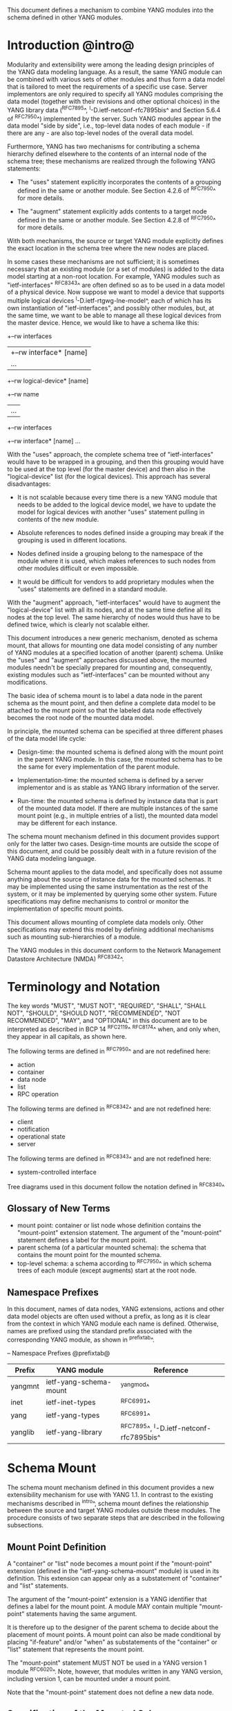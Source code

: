 # -*- org -*-

This document defines a mechanism to combine YANG modules into
the schema defined in other YANG modules.

* Introduction @intro@

Modularity and extensibility were among the leading design principles
of the YANG data modeling language. As a result, the same YANG module
can be combined with various sets of other modules and thus form a
data model that is tailored to meet the requirements of a specific use
case. Server implementors are only required to specify all YANG
modules comprising the data model (together with their revisions and
other optional choices) in the YANG library data (^RFC7895^,
^I-D.ietf-netconf-rfc7895bis^ and Section 5.6.4 of ^RFC7950^)
implemented by the server.  Such YANG modules appear in the data model
"side by side", i.e., top-level data nodes of each module - if there
are any - are also top-level nodes of the overall data model.

Furthermore, YANG has two mechanisms for contributing a schema
hierarchy defined elsewhere to the contents of an internal node of the
schema tree; these mechanisms are realized through the following YANG
statements:

- The "uses" statement explicitly incorporates the contents of a
  grouping defined in the same or another module. See Section 4.2.6
  of ^RFC7950^ for more details.

- The "augment" statement explicitly adds contents to a target node
  defined in the same or another module. See Section 4.2.8 of
  ^RFC7950^ for more details.

With both mechanisms, the source or target YANG module explicitly
defines the exact location in the schema tree where the new nodes are
placed.

In some cases these mechanisms are not sufficient; it is sometimes
necessary that an existing module (or a set of modules) is added to
the data model starting at a non-root location. For example, YANG
modules such as "ietf-interfaces" ^RFC8343^ are often defined so as to
be used in a data model of a physical device.  Now suppose we want to
model a device that supports multiple logical devices
^I-D.ietf-rtgwg-lne-model^, each of which has its own instantiation
of "ietf-interfaces", and possibly other modules, but, at the same
time, we want to be able to manage all these logical devices from the
master device.  Hence, we would like to have a schema like this:

  +--rw interfaces
  |  +--rw interface* [name]
  |     ...
  +--rw logical-device* [name]
     +--rw name
     |   ...
     +--rw interfaces
       +--rw interface* [name]
          ...

With the "uses" approach, the complete schema tree of "ietf-interfaces"
would have to be wrapped in a grouping, and then this grouping would
have to be used at the top level (for the master device) and then also
in the "logical-device" list (for the logical devices).  This approach
has several disadvantages:

- It is not scalable because every time there is a new YANG module
  that needs to be added to the logical device model, we have to
  update the model for logical devices with another "uses" statement
  pulling in contents of the new module.

- Absolute references to nodes defined inside a grouping may break
  if the grouping is used in different locations.

- Nodes defined inside a grouping belong to the namespace of
  the module where it is used, which makes references to such nodes
  from other modules difficult or even impossible.

- It would be difficult for vendors to add proprietary modules when
  the "uses" statements are defined in a standard module.

With the "augment" approach, "ietf-interfaces" would have to augment the
"logical-device" list with all its nodes, and at the same time define
all its nodes at the top level. The same hierarchy of nodes would thus
have to be defined twice, which is clearly not scalable either.

This document introduces a new generic mechanism, denoted as schema
mount, that allows for mounting one data model consisting of any
number of YANG modules at a specified location of another (parent)
schema. Unlike the "uses" and "augment" approaches discussed above,
the mounted modules needn't be specially prepared for mounting and,
consequently, existing modules such as "ietf-interfaces" can be
mounted without any modifications.

The basic idea of schema mount is to label a data node in the parent
schema as the mount point, and then define a complete data model to be
attached to the mount point so that the labeled data node effectively
becomes the root node of the mounted data model.

In principle, the mounted schema can be specified at three different
phases of the data model life cycle:

+ Design-time: the mounted schema is defined along with the mount
  point in the parent YANG module. In this case, the mounted schema has to
  be the same for every implementation of the parent module.

+ Implementation-time: the mounted schema is defined by a server
  implementor and is as stable as YANG library information of the
  server.

+ Run-time: the mounted schema is defined by instance data that is
  part of the mounted data model. If there are multiple instances of
  the same mount point (e.g., in multiple entries of a list), the
  mounted data model may be different for each instance.

The schema mount mechanism defined in this document provides support
only for the latter two cases. Design-time mounts are outside
the scope of this document, and could be possibly dealt with in a
future revision of the YANG data modeling language.

Schema mount applies to the data model, and specifically does not
assume anything about the source of instance data for the mounted
schemas. It may be implemented using the same instrumentation as the
rest of the system, or it may be implemented by querying some other
system.  Future specifications may define mechanisms to control or
monitor the implementation of specific mount points.

This document allows mounting of complete data models only.  Other
specifications may extend this model by defining additional
mechanisms such as mounting sub-hierarchies of a module.

The YANG modules in this document conform to the Network Management
Datastore Architecture (NMDA) ^RFC8342^.

* Terminology and Notation

The key words "MUST", "MUST NOT", "REQUIRED", "SHALL", "SHALL
NOT", "SHOULD", "SHOULD NOT", "RECOMMENDED", "NOT RECOMMENDED",
"MAY", and "OPTIONAL" in this document are to be interpreted as
described in BCP 14 ^RFC2119^ ^RFC8174^ when, and only when, they
appear in all capitals, as shown here.

The following terms are defined in ^RFC7950^ and are not redefined
here:

- action
- container
- data node
- list
- RPC operation

The following terms are defined in ^RFC8342^ and are not redefined
here:

- client
- notification
- operational state
- server

The following terms are defined in ^RFC8343^ and are not redefined
here:

- system-controlled interface

Tree diagrams used in this document follow the notation defined in
^RFC8340^

** Glossary of New Terms

- mount point: container or list node whose definition contains
  the "mount-point" extension statement. The argument of the
  "mount-point" statement defines a label for the mount point.
- parent schema (of a particular mounted schema): the schema that
  contains the mount point for the mounted schema.
- top-level schema: a schema according to ^RFC7950^ in which schema
  trees of each module (except augments) start at the root node.

** Namespace Prefixes

In this document, names of data nodes, YANG extensions, actions and
other data model objects are often used without a prefix, as long as
it is clear from the context in which YANG module each name is
defined.  Otherwise, names are prefixed using the standard prefix
associated with the corresponding YANG module, as shown in
^prefixtab^.

-- Namespace Prefixes @prefixtab@
| Prefix  | YANG module            | Reference |
|---------+------------------------+-----------|
| yangmnt | ietf-yang-schema-mount | ^yangmod^ |
| inet    | ietf-inet-types        | ^RFC6991^ |
| yang    | ietf-yang-types        | ^RFC6991^ |
| yanglib | ietf-yang-library      | ^RFC7895^, ^I-D.ietf-netconf-rfc7895bis^ |

* Schema Mount

The schema mount mechanism defined in this document provides a new
extensibility mechanism for use with YANG 1.1. In contrast to the
existing mechanisms described in ^intro^, schema mount defines the
relationship between the source and target YANG modules outside these
modules. The procedure consists of two separate steps that are
described in the following subsections.

** Mount Point Definition

A "container" or "list" node becomes a mount point if the
"mount-point" extension (defined in the "ietf-yang-schema-mount"
module) is used in its definition. This extension can appear only as a
substatement of "container" and "list" statements.

The argument of the "mount-point" extension is a YANG identifier that
defines a label for the mount point. A module MAY contain multiple
"mount-point" statements having the same argument.

It is therefore up to the designer of the parent schema to decide
about the placement of mount points. A mount point can also be made
conditional by placing "if-feature" and/or "when" as substatements of
the "container" or "list" statement that represents the mount point.

The "mount-point" statement MUST NOT be used in a YANG version 1
module ^RFC6020^.  Note, however, that modules written in any YANG
version, including version 1, can be mounted under a mount point.

Note that the "mount-point" statement does not define a new data node.

** Specification of the Mounted Schema

Mounted schemas for all mount points in the parent schema are
determined from state data in the "/schema-mounts"
container.

Generally, the modules that are mounted under a mount point have no
relation to
the modules in the parent schema; specifically, if a module is mounted
it may or may not be present in the parent schema and, if present, its
data will generally have no relationship to the data of the parent.
Exceptions are possible and such needs to be defined in the
model defining the exception, e.g., the interface module in
^I-D.ietf-rtgwg-lne-model^.

The "/schema-mounts" container has the "mount-point" list as one of its
children. Every entry of this list refers through its key to a mount
point and specifies the mounted schema.

If a mount point is defined in the parent schema but does not have an
entry in the "mount-point" list, then the mounted schema is void,
i.e., instances of that mount point MUST NOT contain any data above
those that are defined in the parent schema.

If multiple mount points with the same name are defined in the same
module - either directly or because the mount point is defined in a
grouping and the grouping is used multiple times - then the
corresponding "mount-point" entry applies equally to all such mount
points.

The "config" property of mounted schema nodes is overridden and all
nodes in the mounted schema are read-only ("config false") if at least
one of the following conditions is satisfied for a mount point:

- the mount point is itself defined as "config false"

- the "config" leaf in the corresponding entry of the "mount-point"
  list is set to "false".

An entry of the "mount-point" list can specify the mounted schema in
two different ways, "inline" or "shared-schema".

The mounted schema is determined at run time: every
instance of the mount point that exists in the operational state MUST
contain a copy of YANG library data that defines the mounted
schema exactly as for a top-level data model. A client is expected to
retrieve this data from the instance tree, possibly after creating the
mount point.  In the "inline" case, instances of the same mount point
MAY use different mounted schemas, whereas in the "shared-schema"
case, all instances MUST use the same mounted schema.

** Multiple Levels of Schema Mount

YANG modules in a mounted schema MAY again contain mount points under
which subschemas can be mounted. Consequently, it is possible to
construct data models with an arbitrary number of schema levels. A
subschema for a mount point contained in a mounted module can be
specified by implementing "ietf-yang-library" and
"ietf-yang-schema-mount" modules in the mounted schema, and specifying
the subschemas exactly as it is done in the top-level schema.

* Referring to Data Nodes in the Parent Schema @parref@

A fundamental design principle of schema mount is that the mounted
data model works exactly as a top-level data model, i.e., it is
confined to the "mount jail". This means that all paths in the mounted
data model (in leafrefs, instance-identifiers, XPath expressions, and
target nodes of augments) are interpreted with the mount point as the
root node. YANG modules of the mounted schema as well as corresponding
instance data thus cannot refer to schema nodes or instance data
outside the mount jail.

However, this restriction is sometimes too severe. A typical example
is network instances (NI) ^I-D.ietf-rtgwg-ni-model^, where each NI has
its own routing engine but the list of interfaces is global and shared
by all NIs. If we want to model this organization with the NI schema
mounted using schema mount, the overall schema tree would look
schematically as follows:

  +--rw interfaces
  |  +--rw interface* [name]
  |     ...
  +--rw network-instances
     +--rw network-instance* [name]
        +--rw name
        +--rw root
           +--rw routing
              ...

Here, the "root" node is the mount point for the NI schema. Routing
configuration inside an NI often needs to refer to interfaces (at
least those that are assigned to the NI), which is impossible unless
such a reference can point to a node in the parent schema (interface
name).

Therefore, schema mount also allows for such references. For every
mount point in the "shared-schema" case, it is possible to specify a
leaf-list named "parent-reference" that contains zero or more XPath
1.0 expressions. Each expression is evaluated with the node in the
parent data tree where the mount point is defined as the context
node. The result of this evaluation MUST be a nodeset (see the
description of the "parent-reference" node for a complete definition
of the evaluation context). For the purposes of evaluating XPath
expressions within the mounted data tree, the union of all such
nodesets is added to the accessible data tree.

It is worth emphasizing that the nodes specified in "parent-reference"
leaf-list are available in the mounted schema only for XPath
evaluations. In particular, they cannot be accessed there via network
management protocols such as NETCONF ^RFC6241^ or RESTCONF ^RFC8040^.

* RPC operations and Notifications @rpcnot@

If a mounted YANG module defines an RPC operation, clients can invoke
this operation as if it were defined as an action for the
corresponding mount point, see Section 7.15 of ^RFC7950^.  An example
of this is given in ^invoke-rpc^.

Similarly, if the server emits a notification defined at the top level
of any mounted module, it MUST be represented as if the
notification was connected to the mount point, see Section 7.16 of
^RFC7950^.

Note, inline actions and notifications will not work when they are
contained within a list node without a "key" statement (see section 7.15
and 7.16 of ^RFC7950^).  Therefore, to be useful, mount points which
contain modules with RPCs, actions, and notifications SHOULD NOT have any
ancestor node that is a list node without a "key" statement.  This
requirement applies to the definition of modules using the "mount-point"
extension statement.

* Network Management Datastore Architecture (NMDA) Considerations

The schema mount solution presented in this document is designed to
work both with servers that implement the NMDA ^RFC8342^, and old
servers that don't implement the NMDA.

Note to RFC Editor: please update the date YYYY-MM-DD below with the
revision of the ietf-yang-library in the published version of
draft-ietf-netconf-rfc7895bis, and remove this note.

Specifically, a server that doesn't support the NMDA, MAY implement
revision 2016-06-21 of "ietf-yang-library" ^RFC7895^ under a mount
point.  A server that supports the NMDA, MUST implement at least
revision YYYY-MM-DD of "ietf-yang-library"
^I-D.ietf-netconf-rfc7895bis^ under the mount points.

* Implementation Notes

Network management of devices that use a data model with schema mount
can be implemented in different ways. However, the following
implementations options are envisioned as typical:

- shared management: instance data of both parent and mounted schemas
  are accessible within the same management session.

- split management: one (master) management session has access to
  instance data of both parent and mounted schemas but, in addition,
  an extra session exists for every instance of the mount point,
  having access only to the mounted data tree.

* Data Model

This document defines the YANG 1.1 module ^RFC7950^
"ietf-yang-schema-mount", which has the following structure:

!! include-figure ietf-yang-schema-mount.tree

* Schema Mount YANG Module @yangmod@

This module references ^RFC6991^.

!! include-figure ietf-yang-schema-mount.yang extract-to="ietf-yang-schema-mount@2017-10-09.yang"

* IANA Considerations @iana@

This document registers a URI in the IETF XML registry
^RFC3688^.  Following the format in RFC 3688, the following
registration is requested to be made.

     URI: urn:ietf:params:xml:ns:yang:ietf-yang-schema-mount

     Registrant Contact: The IESG.

     XML: N/A, the requested URI is an XML namespace.

This document registers a YANG module in the YANG Module Names
registry ^RFC6020^.

  name:        ietf-yang-schema-mount
  namespace:   urn:ietf:params:xml:ns:yang:ietf-yang-schema-mount
  prefix:      yangmnt
  reference:   RFC XXXX

* Security Considerations

YANG module "ietf-yang-schema-mount" specified in this document
defines a schema for data that is designed to be accessed
via network management protocols such as NETCONF ^RFC6241^ or RESTCONF
^RFC8040^. The lowest NETCONF layer is the secure transport layer, and
the mandatory-to-implement secure transport is Secure Shell (SSH)
^RFC6242^. The lowest RESTCONF layer is HTTPS, and the
mandatory-to-implement secure transport is TLS ^RFC5246^.

The network configuration access control model
^RFC8341^ provides the means to restrict
access for particular NETCONF or RESTCONF users to a preconfigured
subset of all available NETCONF or RESTCONF protocol operations and
content.

Some of the readable data nodes in this YANG module may be considered
sensitive or vulnerable in some network environments.  It is thus
important to control read access (e.g., via get, get-config, or
notification) to these data nodes.  These are the subtrees and data
nodes and their sensitivity/vulnerability:

-  /schema-mounts: The schema defined by this state data provides
   detailed information about a server implementation may help an
   attacker identify the server capabilities and server
   implementations with known bugs. Server vulnerabilities may be
   specific to particular modules included in the schema, module
   revisions, module features, or even module deviations. For example,
   if a particular operation on a particular data node is known to
   cause a server to crash or significantly degrade device
   performance, then the schema information will help an attacker
   identify server implementations with such a defect, in order to
   launch a denial-of-service attack on the device.

* Contributors

The idea of having some way to combine schemas from different YANG
modules into one has been proposed independently by several groups of
people: Alexander Clemm, Jan Medved, and Eric Voit
(^I-D.clemm-netmod-mount^); and Lou Berger and Christian Hopps:

- Lou Berger, LabN Consulting, L.L.C., <lberger@labn.net>
- Alexander Clemm, Huawei, <alexander.clemm@huawei.com>
- Christian Hopps, Deutsche Telekom, <chopps@chopps.org>
- Jan Medved, Cisco, <jmedved@cisco.com>
- Eric Voit, Cisco, <evoit@cisco.com>

*! start-appendix

* Example: Device Model with LNEs and NIs

This non-normative example demonstrates an implementation of the
device model as specified in Section 2 of
^I-D.ietf-rtgwg-device-model^, using both logical network elements
(LNE) and network instances (NI).

In these examples, the character "\" is used where a line break has
been inserted for formatting reasons.

** Physical Device

The data model for the physical device may be described by this YANG
library content, assuming the server supports the NMDA:

!! include-figure yang-library-ex1-device.json

** Logical Network Elements

Each LNE can have a specific data model that is determined at run
time, so it is appropriate to mount it using the "inline" method,
hence the following "schema-mounts" data:

!! include-figure schema-mounts-ex1-device.json

An administrator of the host device has to configure an entry for each
LNE instance, for example,

!! include-figure config-ex1-device.json

and then also place necessary state data as the contents of the "root"
instance, which should include at least

- YANG library data specifying the LNE's data model, for example,
  assuming the server does not implement the NMDA:

!! include-figure yang-library-ex1-lne.json

- state data for interfaces assigned to the LNE instance (that
  effectively become system-controlled interfaces for the LNE), for
  example:

!! include-figure interfaces-ex1-lne.json

** Network Instances @exni@

Assuming that network instances share the same data model, it can be
mounted using the "shared-schema" method as follows:

!! include-figure schema-mounts-ex1-lne.json

Note also that the "ietf-interfaces" module appears in the
"parent-reference" leaf-list for the mounted NI schema. This means
that references to LNE interfaces, such as "outgoing-interface" in
static routes, are valid despite the fact that "ietf-interfaces" isn't
part of the NI schema.

** Invoking an RPC Operation @invoke-rpc@

Assume that the mounted NI data model also implements the "ietf-isis"
module ^I-D.ietf-isis-yang-isis-cfg^. An RPC operation defined in this
module, such as "clear-adjacency", can be invoked by a client session
of a LNE's RESTCONF server as an action tied to a the mount point of a
particular network instance using a request URI like this (all on one
line):

  POST /restconf/data/ietf-network-instance:network-instances/
      network-instance=rtrA/root/ietf-isis:clear-adjacency HTTP/1.1


{{document:
    name ;
    ipr trust200902;
    category std;
    references back.xml;
    title "YANG Schema Mount";
    abbreviation "YANG Schema Mount";
    contributor "author:Martin Bjorklund:Tail-f Systems:mbj@tail-f.com";
    contributor "author:Ladislav Lhotka:CZ.NIC:lhotka@nic.cz";
}}

